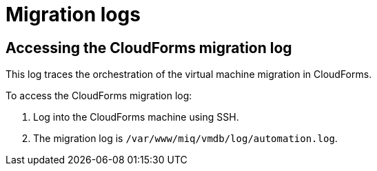// Module included in the following assemblies:
//
// IMS_1.1/master.adoc
// IMS_1.2/master.adoc
[id="Migration_logs_{context}"]
= Migration logs

ifdef::osp_1-1,rhv_1-1[]
You can check the conversion host logs and the CloudForms migration log to identify the cause of a migration error.

[id="Conversion_host_logs_{context}"]
== Accessing the conversion host logs

When disk migration starts, two logs are created in the conversion host:

* `virt-v2v`: Debug output from `virt-v2v` itself. This log tracks the core of the virtual machine migration process, including `libguestfs` traces and disk migration details. You can download access this log on the conversion host or download it in CloudForms.
* `virt-v2v-wrapper`: Log of the daemonizing wrapper for `virt-v2v`. This log traces the orchestration of the virtual machine conversion on the conversion host, including disk migration percentages and `virt-v2v` error reporting. You can access this log on the conversion host.

[IMPORTANT]
====
If you need to open a link:https://access.redhat.com/support/cases/#/case/new[Red Hat Support call], you must submit both the migration (`virt-v2v`) log and `virt-v2v-wrapper` log for analysis.
====

To access the `virt-v2v` and `virt-v2v-wrapper` logs on the conversion host:

. Log in to the conversion host using SSH.
+
If you are not sure which conversion host to log in to, click the information icon (image:Info_icon.png[20]) of a virtual machine in the migration plan details view.

. Go to `/var/log/vdsm/import/` to access the logs for each migration:
+
* `virt-v2v` log: +v2v-import-_date_-_log_number_.log+
* `virt-v2v-wrapper` log: +v2v-import-_date_-_log_number_-wrapper.log+

To download the `virt-v2v` log in CloudForms:

. Click menu:Compute[*Migration* > Migration Plans].
. Click a completed migration plan to view its details.
. Click menu:Download Log[Migration Log].
endif::osp_1-1,rhv_1-1[]
ifdef::osp_1-2,rhv_1-2[]
You can check the conversion host logs, playbook logs, and the CloudForms migration log to identify the cause of a migration error.

[id="conversion_host_playbook_logs_{context}"]
== Downloading the conversion host and playbook logs

You can download the conversion host and playbooks logs in CloudForms.

When disk migration starts, two logs are created in the conversion host:

* `virt-v2v`: Debug output from `virt-v2v` itself. This log tracks the core of the virtual machine migration process, including `libguestfs` traces and disk migration details.
* `virt-v2v-wrapper`: Log of the daemonizing wrapper for `virt-v2v`. This log traces the orchestration of the virtual machine conversion on the conversion host, including disk migration percentages and `virt-v2v` error reporting.

[IMPORTANT]
====
If you open a link:https://access.redhat.com/support/cases/#/case/new[Red Hat Support call], you will need to submit both the `virt-v2v` log and `virt-v2v-wrapper` log for analysis and troubleshooting.
====

To access the conversion host logs and the playbook logs:

. Click menu:Compute[*Migration* > Migration Plans].
. Click a completed migration plan to view its details.
. Click *Download Log* of a virtual machine and select a log from the dropdown list:

* *Premigration log* This option only appears if a premigration playbook is used.
* *Migration log* The *Migration log* is the `virt-v2v` log.
* *Virt-v2v-wrapper log*
* *Postmigration log* This option only appears if a postmigration playbook is used.
endif::osp_1-2,rhv_1-2[]

[id="Cloudforms_migration_log_{context}"]
== Accessing the CloudForms migration log

This log traces the orchestration of the virtual machine migration in CloudForms.

To access the CloudForms migration log:

. Log into the CloudForms machine using SSH.
. The migration log is `/var/www/miq/vmdb/log/automation.log`.
